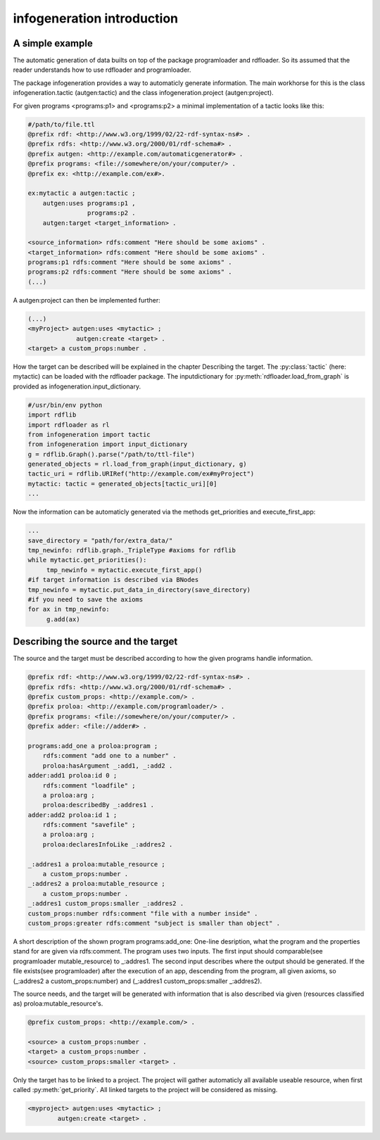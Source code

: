 infogeneration introduction
===========================

A simple example
----------------

The automatic generation of data builts on top of the package programloader 
and rdfloader.
So its assumed that the reader understands how to use rdfloader and 
programloader.

The package infogeneration provides a way to automaticly generate information.
The main workhorse for this is the class infogeneration.tactic (autgen:tactic)
and the class infogeneration.project (autgen:project).

For given programs <programs:p1> and <programs:p2> a minimal implementation
of a tactic looks like this:

.. code:: ttl

    #/path/to/file.ttl
    @prefix rdf: <http://www.w3.org/1999/02/22-rdf-syntax-ns#> .
    @prefix rdfs: <http://www.w3.org/2000/01/rdf-schema#> .
    @prefix autgen: <http://example.com/automaticgenerator#> .
    @prefix programs: <file://somewhere/on/your/computer/> .
    @prefix ex: <http://example.com/ex#>.

    ex:mytactic a autgen:tactic ;
        autgen:uses programs:p1 ,
                    programs:p2 .
        autgen:target <target_information> .

    <source_information> rdfs:comment "Here should be some axioms" .
    <target_information> rdfs:comment "Here should be some axioms" .
    programs:p1 rdfs:comment "Here should be some axioms" .
    programs:p2 rdfs:comment "Here should be some axioms" .
    (...)

A autgen:project can then be implemented further:

.. code:: ttl

   (...)
   <myProject> autgen:uses <mytactic> ;
                autgen:create <target> .
   <target> a custom_props:number .


How the target can be described will be explained in the chapter 
Describing the target.
The :py:class:`tactic` (here: mytactic) can be loaded with the rdfloader package.
The inputdictionary for :py:meth:`rdfloader.load_from_graph` is provided as 
infogeneration.input_dictionary.

.. code:: python

        #/usr/bin/env python
        import rdflib
        import rdfloader as rl
        from infogeneration import tactic
        from infogeneration import input_dictionary
        g = rdflib.Graph().parse("/path/to/ttl-file")
        generated_objects = rl.load_from_graph(input_dictionary, g)
        tactic_uri = rdflib.URIRef("http://example.com/ex#myProject")
        mytactic: tactic = generated_objects[tactic_uri][0]
        ...


Now the information can be automaticly generated via the methods 
get_priorities and execute_first_app:


.. code:: python

   ...
   save_directory = "path/for/extra_data/"
   tmp_newinfo: rdflib.graph._TripleType #axioms for rdflib
   while mytactic.get_priorities():
        tmp_newinfo = mytactic.execute_first_app()
   #if target information is described via BNodes
   tmp_newinfo = mytactic.put_data_in_directory(save_directory)
   #if you need to save the axioms
   for ax in tmp_newinfo:
        g.add(ax)


Describing the source and the target
------------------------------------

The source and the target must be described according to how the given
programs handle information.

.. code:: ttl

        @prefix rdf: <http://www.w3.org/1999/02/22-rdf-syntax-ns#> .
        @prefix rdfs: <http://www.w3.org/2000/01/rdf-schema#> .
        @prefix custom_props: <http://example.com/> .
        @prefix proloa: <http://example.com/programloader/> .
        @prefix programs: <file://somewhere/on/your/computer/> .
        @prefix adder: <file://adder#> .

        programs:add_one a proloa:program ;
            rdfs:comment "add one to a number" .
            proloa:hasArgument _:add1, _:add2 .
        adder:add1 proloa:id 0 ;
            rdfs:comment "loadfile" ;
            a proloa:arg ;
            proloa:describedBy _:addres1 .
        adder:add2 proloa:id 1 ;
            rdfs:comment "savefile" ;
            a proloa:arg ;
            proloa:declaresInfoLike _:addres2 .

        _:addres1 a proloa:mutable_resource ;
            a custom_props:number .
        _:addres2 a proloa:mutable_resource ;
            a custom_props:number .
        _:addres1 custom_props:smaller _:addres2 .
        custom_props:number rdfs:comment "file with a number inside" .
        custom_props:greater rdfs:comment "subject is smaller than object" .

A short description of the shown program programs:add_one:
One-line desription, what the program and the properties stand for are given 
via rdfs:comment.
The program uses two inputs. The first input should comparable(see programloader mutable_resource) to _:addres1.
The second input describes where the output should be generated. If the file 
exists(see programloader) after the execution of an app, descending from the
program, all given axioms, so (_:addres2 a custom_props:number)
and (_:addres1 custom_props:smaller _:addres2).

The source needs, and the target will be generated with information that is
also described via given (resources classified as) proloa:mutable_resource's.

.. code:: ttl

        @prefix custom_props: <http://example.com/> .

        <source> a custom_props:number .
        <target> a custom_props:number .
        <source> custom_props:smaller <target> .

Only the target has to be linked to a project. The project will gather 
automaticly all available useable resource, when first called 
:py:meth:`get_priority`. All linked targets to the project will be considered
as missing.

.. code:: ttl

        <myproject> autgen:uses <mytactic> ;
                autgen:create <target> .
